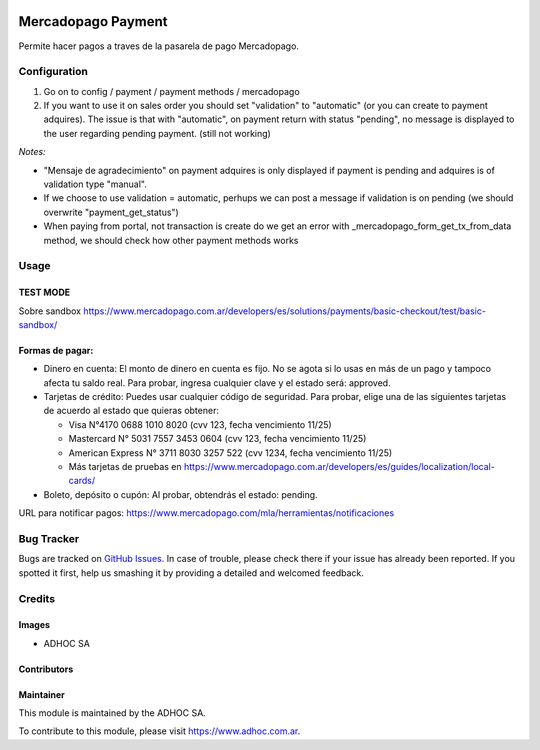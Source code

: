 .. |company| replace:: ADHOC SA

.. |company_logo| image:: https://raw.githubusercontent.com/ingadhoc/maintainer-tools/master/resources/adhoc-logo.png
   :alt: ADHOC SA
   :target: https://www.adhoc.com.ar

.. |icon| image:: https://raw.githubusercontent.com/ingadhoc/maintainer-tools/master/resources/adhoc-icon.png

.. image:: https://img.shields.io/badge/license-AGPL--3-blue.png
   :target: https://www.gnu.org/licenses/agpl
   :alt: License: AGPL-3

===================
Mercadopago Payment
===================

Permite hacer pagos a traves de la pasarela de pago Mercadopago.


Configuration
=============

#. Go on to config / payment / payment methods / mercadopago
#. If you want to use it on sales order you should set "validation" to "automatic" (or you can create to payment adquires). The issue is that with "automatic", on payment return with status "pending", no message is displayed to the user regarding pending payment. (still not working)

*Notes:*

* "Mensaje de agradecimiento" on payment adquires is only displayed if payment is pending and adquires is of validation type "manual".
* If we choose to use validation = automatic, perhups we can post a message if validation is on pending (we should overwrite "payment_get_status")
* When paying from portal, not transaction is create do we get an error  with _mercadopago_form_get_tx_from_data method, we should check how other payment methods works

Usage
=====

TEST MODE
---------

Sobre sandbox
https://www.mercadopago.com.ar/developers/es/solutions/payments/basic-checkout/test/basic-sandbox/


Formas de pagar:
----------------

* Dinero en cuenta: El monto de dinero en cuenta es fijo. No se agota si lo usas en más de un pago y tampoco afecta tu saldo real. Para probar, ingresa cualquier clave y el estado será: approved.
* Tarjetas de crédito: Puedes usar cualquier código de seguridad. Para probar, elige una de las siguientes tarjetas de acuerdo al estado que quieras obtener:

  * Visa N°4170 0688 1010 8020 (cvv 123, fecha vencimiento 11/25)
  * Mastercard N° 5031 7557 3453 0604 (cvv 123, fecha vencimiento 11/25)
  * American Express N° 3711 8030 3257 522 (cvv 1234, fecha vencimiento 11/25)
  * Más tarjetas de pruebas en https://www.mercadopago.com.ar/developers/es/guides/localization/local-cards/

* Boleto, depósito o cupón: Al probar, obtendrás el estado: pending.

URL para notificar pagos: https://www.mercadopago.com/mla/herramientas/notificaciones

.. image:: https://odoo-community.org/website/image/ir.attachment/5784_f2813bd/datas
   :alt: Try me on Runbot
   :target: http://runbot.adhoc.com.ar/

Bug Tracker
===========

Bugs are tracked on `GitHub Issues
<https://github.com/ingadhoc/website/issues>`_. In case of trouble, please
check there if your issue has already been reported. If you spotted it first,
help us smashing it by providing a detailed and welcomed feedback.

Credits
=======

Images
------

* |company| |icon|

Contributors
------------

Maintainer
----------

|company_logo|

This module is maintained by the |company|.

To contribute to this module, please visit https://www.adhoc.com.ar.
